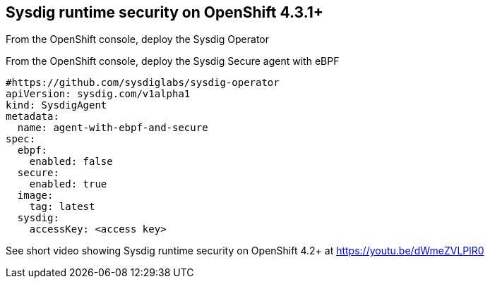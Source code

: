 

== Sysdig runtime security on OpenShift 4.3.1+ 


From the OpenShift console, deploy the Sysdig Operator



From the OpenShift console, deploy the Sysdig Secure agent with eBPF
----
#https://github.com/sysdiglabs/sysdig-operator
apiVersion: sysdig.com/v1alpha1
kind: SysdigAgent
metadata:
  name: agent-with-ebpf-and-secure
spec:
  ebpf:
    enabled: false
  secure:
    enabled: true
  image:
    tag: latest
  sysdig:
    accessKey: <access key>
----


See short video showing Sysdig runtime security on OpenShift 4.2+ at https://youtu.be/dWmeZVLPlR0
